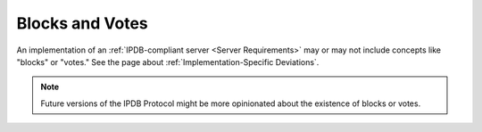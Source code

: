 Blocks and Votes
================

An implementation of an :ref:`IPDB-compliant server <Server Requirements>`
may or may not include concepts like "blocks" or "votes."
See the page about :ref:`Implementation-Specific Deviations`.

.. note::

   Future versions of the IPDB Protocol might be more opinionated
   about the existence of blocks or votes.
